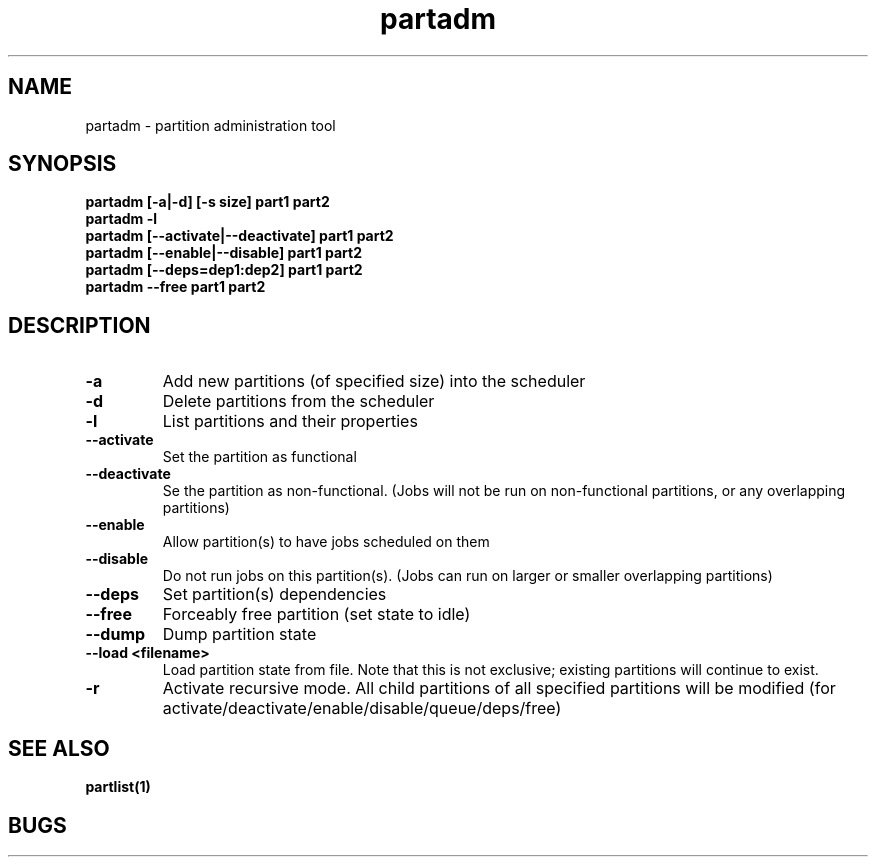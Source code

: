 .TH "partadm" 8
.SH "NAME"
partadm \- partition administration tool
.SH "SYNOPSIS"
.B partadm [-a|-d] [-s size] part1 part2
.TP
.B partadm -l
.TP
.B partadm [--activate|--deactivate] part1 part2
.TP
.B partadm [--enable|--disable] part1 part2
.TP
.B partadm [--deps=dep1:dep2] part1 part2
.TP
.B partadm --free part1 part2
.SH "DESCRIPTION"
.TP
.B \-a
Add new partitions (of specified size) into the scheduler
.TP
.B \-d 
Delete partitions from the scheduler
.TP
.B \-l
List partitions and their properties
.TP
.B \-\-activate
Set the partition as functional
.TP
.B \-\-deactivate
Se the partition as non-functional. (Jobs will not be run on
non-functional partitions, or any overlapping partitions)
.TP
.B \-\-enable
Allow partition(s) to have jobs scheduled on them
.TP
.B \-\-disable
Do not run jobs on this partition(s). (Jobs can run on larger or
smaller overlapping partitions)
.TP
.B \-\-deps
Set partition(s) dependencies
.TP
.B \-\-free
Forceably free partition (set state to idle)
.TP
.B \-\-dump
Dump partition state
.TP
.B \-\-load <filename>
Load partition state from file. Note that this is not exclusive;
existing partitions will continue to exist.
.TP
.B \-r
Activate recursive mode. All child partitions of all specified
partitions will be modified (for activate/deactivate/enable/disable/queue/deps/free)
.SH "SEE ALSO"
.BR partlist(1)
.SH "BUGS"
